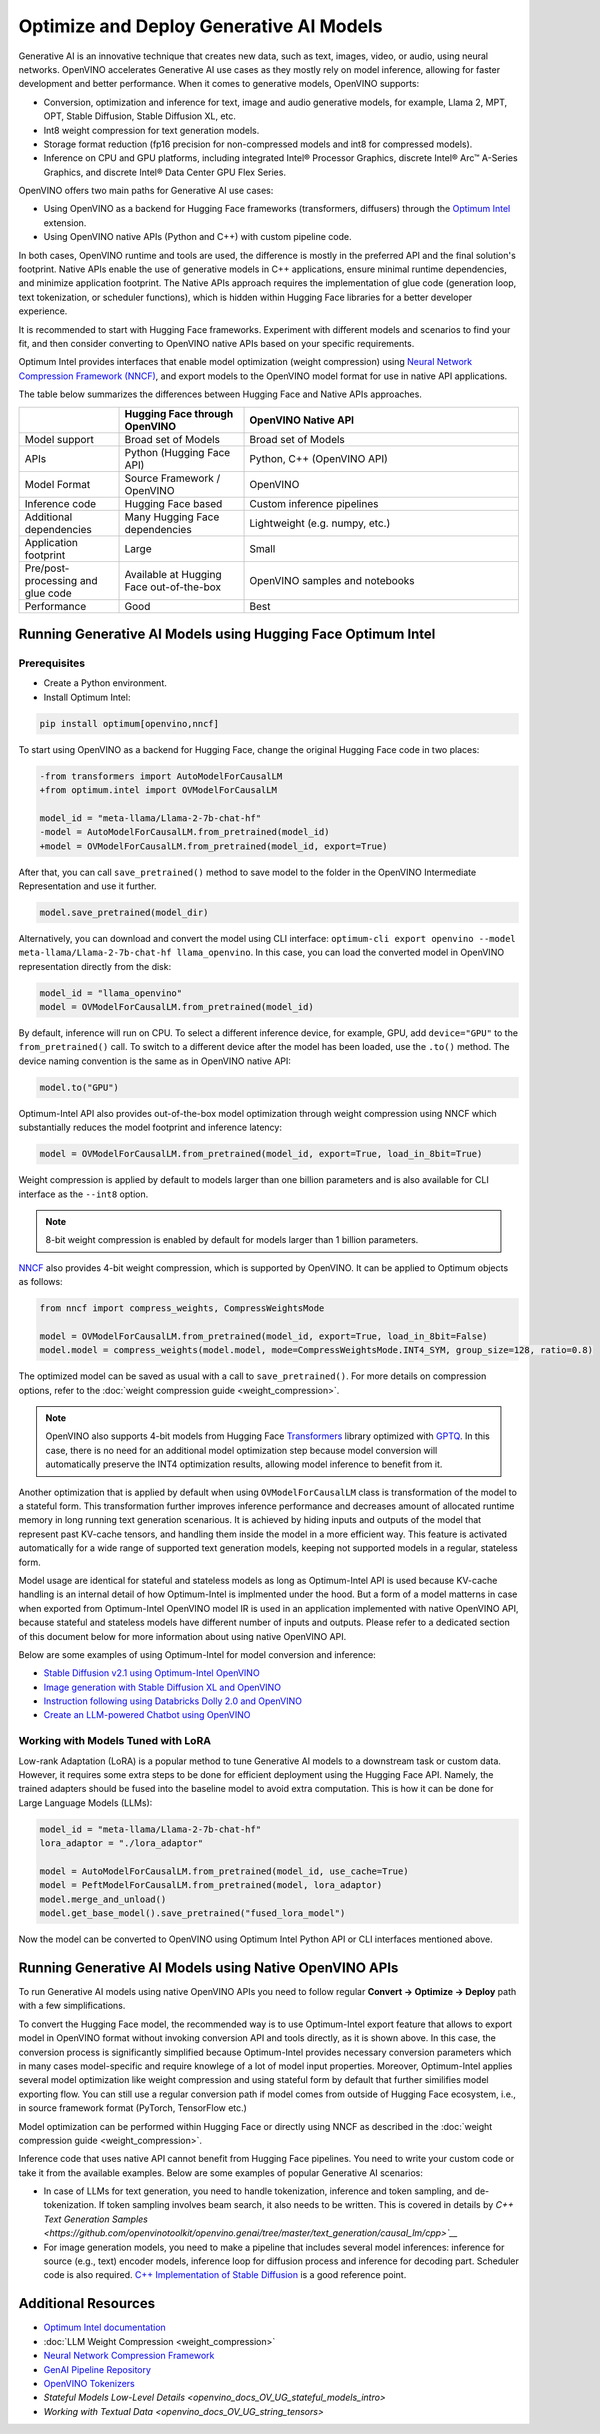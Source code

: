 .. {#gen_ai_guide}

Optimize and Deploy Generative AI Models
========================================


Generative AI is an innovative technique that creates new data, such as text, images, video, or audio, using neural networks. OpenVINO accelerates Generative AI use cases as they mostly rely on model inference, allowing for faster development and better performance. When it comes to generative models, OpenVINO supports:

* Conversion, optimization and inference for text, image and audio generative models, for example, Llama 2, MPT, OPT, Stable Diffusion, Stable Diffusion XL, etc.
* Int8 weight compression for text generation models.
* Storage format reduction (fp16 precision for non-compressed models and int8 for compressed models).
* Inference on CPU and GPU platforms, including integrated Intel® Processor Graphics, discrete Intel® Arc™ A-Series Graphics, and discrete Intel® Data Center GPU Flex Series.


OpenVINO offers two main paths for Generative AI use cases:

* Using OpenVINO as a backend for Hugging Face frameworks (transformers, diffusers) through the `Optimum Intel <https://huggingface.co/docs/optimum/intel/inference>`__ extension.
* Using OpenVINO native APIs (Python and C++) with custom pipeline code.


In both cases, OpenVINO runtime and tools are used, the difference is mostly in the preferred API and the final solution's footprint. Native APIs enable the use of generative models in C++ applications, ensure minimal runtime dependencies, and minimize application footprint. The Native APIs approach requires the implementation of glue code (generation loop, text tokenization, or scheduler functions), which is hidden within Hugging Face libraries for a better developer experience.

It is recommended to start with Hugging Face frameworks. Experiment with different models and scenarios to find your fit, and then consider converting to OpenVINO native APIs based on your specific requirements.

Optimum Intel provides interfaces that enable model optimization (weight compression) using `Neural Network Compression Framework (NNCF) <https://github.com/openvinotoolkit/nncf>`__, and export models to the OpenVINO model format for use in native API applications.

The table below summarizes the differences between Hugging Face and Native APIs approaches.

.. list-table::
   :widths: 20 25 55
   :header-rows: 1

   * -
     - Hugging Face through OpenVINO
     - OpenVINO Native API
   * - Model support
     - Broad set of Models
     - Broad set of Models
   * - APIs
     - Python (Hugging Face API)
     - Python, C++ (OpenVINO API)
   * - Model Format
     - Source Framework / OpenVINO
     - OpenVINO
   * - Inference code
     - Hugging Face based
     - Custom inference pipelines
   * - Additional dependencies
     - Many Hugging Face dependencies
     - Lightweight (e.g. numpy, etc.)
   * - Application footprint
     - Large
     - Small
   * - Pre/post-processing and glue code
     - Available at Hugging Face out-of-the-box
     - OpenVINO samples and notebooks
   * - Performance
     - Good
     - Best


Running Generative AI Models using Hugging Face Optimum Intel
##############################################################

Prerequisites
+++++++++++++++++++++++++++

* Create a Python environment.
* Install Optimum Intel:

.. code-block:: console

    pip install optimum[openvino,nncf]


To start using OpenVINO as a backend for Hugging Face, change the original Hugging Face code in two places:

.. code-block:: diff

    -from transformers import AutoModelForCausalLM
    +from optimum.intel import OVModelForCausalLM

    model_id = "meta-llama/Llama-2-7b-chat-hf"
    -model = AutoModelForCausalLM.from_pretrained(model_id)
    +model = OVModelForCausalLM.from_pretrained(model_id, export=True)


After that, you can call ``save_pretrained()`` method to save model to the folder in the OpenVINO Intermediate Representation and use it further.

.. code-block:: python

    model.save_pretrained(model_dir)


Alternatively, you can download and convert the model using CLI interface: ``optimum-cli export openvino --model meta-llama/Llama-2-7b-chat-hf llama_openvino``.
In this case, you can load the converted model in OpenVINO representation directly from the disk:

.. code-block:: python

    model_id = "llama_openvino"
    model = OVModelForCausalLM.from_pretrained(model_id)


By default, inference will run on CPU. To select a different inference device, for example, GPU, add ``device="GPU"`` to the ``from_pretrained()`` call. To switch to a different device after the model has been loaded, use the ``.to()`` method. The device naming convention is the same as in OpenVINO native API:

.. code-block:: python

    model.to("GPU")


Optimum-Intel API also provides out-of-the-box model optimization through weight compression using NNCF which substantially reduces the model footprint and inference latency:

.. code-block:: python

    model = OVModelForCausalLM.from_pretrained(model_id, export=True, load_in_8bit=True)


Weight compression is applied by default to models larger than one billion parameters and is also available for CLI interface as the ``--int8`` option.

.. note::

   8-bit weight compression is enabled by default for models larger than 1 billion parameters.

`NNCF <https://github.com/openvinotoolkit/nncf>`__ also provides 4-bit weight compression, which is supported by OpenVINO. It can be applied to Optimum objects as follows:

.. code-block:: python

    from nncf import compress_weights, CompressWeightsMode

    model = OVModelForCausalLM.from_pretrained(model_id, export=True, load_in_8bit=False)
    model.model = compress_weights(model.model, mode=CompressWeightsMode.INT4_SYM, group_size=128, ratio=0.8)


The optimized model can be saved as usual with a call to ``save_pretrained()``. For more details on compression options, refer to the :doc:`weight compression guide <weight_compression>`.

.. note::

   OpenVINO also supports 4-bit models from Hugging Face `Transformers <https://github.com/huggingface/transformers>`__ library optimized
   with `GPTQ <https://github.com/PanQiWei/AutoGPTQ>`__. In this case, there is no need for an additional model optimization step because model conversion will automatically preserve the INT4 optimization results, allowing model inference to benefit from it.

Another optimization that is applied by default when using ``OVModelForCausalLM`` class is transformation of the model to a stateful form.
This transformation further improves inference performance and decreases amount of allocated runtime memory in long running text generation scenarious.
It is achieved by hiding inputs and outputs of the model that represent past KV-cache tensors, and handling them inside the model in a more efficient way.
This feature is activated automatically for a wide range of supported text generation models, keeping not supported models in a regular, stateless form.

Model usage are identical for stateful and stateless models as long as Optimum-Intel API is used because KV-cache handling is an internal detail of how Optimum-Intel is implmented under the hood.
But a form of a model matterns in case when exported from Optimum-Intel OpenVINO model IR is used in an application implemented with native OpenVINO API, because stateful and stateless models have different number of inputs and outputs.
Please refer to a dedicated section of this document below for more information about using native OpenVINO API.

Below are some examples of using Optimum-Intel for model conversion and inference:

* `Stable Diffusion v2.1 using Optimum-Intel OpenVINO <https://github.com/openvinotoolkit/openvino_notebooks/blob/main/notebooks/236-stable-diffusion-v2/236-stable-diffusion-v2-optimum-demo.ipynb>`__
* `Image generation with Stable Diffusion XL and OpenVINO <https://github.com/openvinotoolkit/openvino_notebooks/blob/main/notebooks/248-stable-diffusion-xl/248-stable-diffusion-xl.ipynb>`__
* `Instruction following using Databricks Dolly 2.0 and OpenVINO <https://github.com/openvinotoolkit/openvino_notebooks/blob/main/notebooks/240-dolly-2-instruction-following/240-dolly-2-instruction-following.ipynb>`__
* `Create an LLM-powered Chatbot using OpenVINO <https://github.com/openvinotoolkit/openvino_notebooks/blob/main/notebooks/254-llm-chatbot/254-llm-chatbot.ipynb>`__

Working with Models Tuned with LoRA
++++++++++++++++++++++++++++++++++++

Low-rank Adaptation (LoRA) is a popular method to tune Generative AI models to a downstream task or custom data. However, it requires some extra steps to be done for efficient deployment using the Hugging Face API. Namely, the trained adapters should be fused into the baseline model to avoid extra computation. This is how it can be done for Large Language Models (LLMs):

.. code-block:: python

    model_id = "meta-llama/Llama-2-7b-chat-hf"
    lora_adaptor = "./lora_adaptor"

    model = AutoModelForCausalLM.from_pretrained(model_id, use_cache=True)
    model = PeftModelForCausalLM.from_pretrained(model, lora_adaptor)
    model.merge_and_unload()
    model.get_base_model().save_pretrained("fused_lora_model")


Now the model can be converted to OpenVINO using Optimum Intel Python API or CLI interfaces mentioned above.

Running Generative AI Models using Native OpenVINO APIs
########################################################

To run Generative AI models using native OpenVINO APIs you need to follow regular **Сonvert -> Optimize -> Deploy** path with a few simplifications.

To convert the Hugging Face model, the recommended way is to use Optimum-Intel export feature that allows to export model in OpenVINO format without invoking conversion API and tools directly, as it is shown above.
In this case, the conversion process is significantly simplified because Optimum-Intel provides necessary conversion parameters which in many cases model-specific and require knowlege of a lot of model input properties.
Moreover, Optimum-Intel applies several model optimization like weight compression and using stateful form by default that further similifies model exporting flow.
You can still use a regular conversion path if model comes from outside of Hugging Face ecosystem, i.e., in source framework format (PyTorch, TensorFlow etc.)

Model optimization can be performed within Hugging Face or directly using NNCF as described in the :doc:`weight compression guide <weight_compression>`.

Inference code that uses native API cannot benefit from Hugging Face pipelines. You need to write your custom code or take it from the available examples. Below are some examples of popular Generative AI scenarios:

* In case of LLMs for text generation, you need to handle tokenization, inference and token sampling, and de-tokenization. If token sampling involves beam search, it also needs to be written. This is covered in details by `C++ Text Generation Samples <https://github.com/openvinotoolkit/openvino.genai/tree/master/text_generation/causal_lm/cpp>`__`
* For image generation models, you need to make a pipeline that includes several model inferences: inference for source (e.g., text) encoder models, inference loop for diffusion process and inference for decoding part. Scheduler code is also required. `C++ Implementation of Stable Diffusion <https://github.com/openvinotoolkit/openvino.genai/tree/master/image_generation/stable_diffusion_1_5/cpp>`__ is a good reference point.


Additional Resources
#####################

* `Optimum Intel documentation <https://huggingface.co/docs/optimum/intel/inference>`__
* :doc:`LLM Weight Compression <weight_compression>`
* `Neural Network Compression Framework <https://github.com/openvinotoolkit/nncf>`__
* `GenAI Pipeline Repository <https://github.com/openvinotoolkit/openvino.genai>`__
* `OpenVINO Tokenizers <https://github.com/openvinotoolkit/openvino_contrib/tree/master/modules/custom_operations/user_ie_extensions/tokenizer/python>`__
* `Stateful Models Low-Level Details <openvino_docs_OV_UG_stateful_models_intro>`
* `Working with Textual Data <openvino_docs_OV_UG_string_tensors>`
